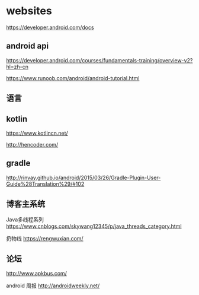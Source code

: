 * websites

https://developer.android.com/docs

** android api

   https://developer.android.com/courses/fundamentals-training/overview-v2?hl=zh-cn


   https://www.runoob.com/android/android-tutorial.html


** 语言

** kotlin


   https://www.kotlincn.net/


   http://hencoder.com/


** gradle

   http://rinvay.github.io/android/2015/03/26/Gradle-Plugin-User-Guide%28Translation%29/#102


** 博客主系统


Java多线程系列   https://www.cnblogs.com/skywang12345/p/java_threads_category.html


扔物线 https://rengwuxian.com/

** 论坛

http://www.apkbus.com/


android 周报 http://androidweekly.net/

